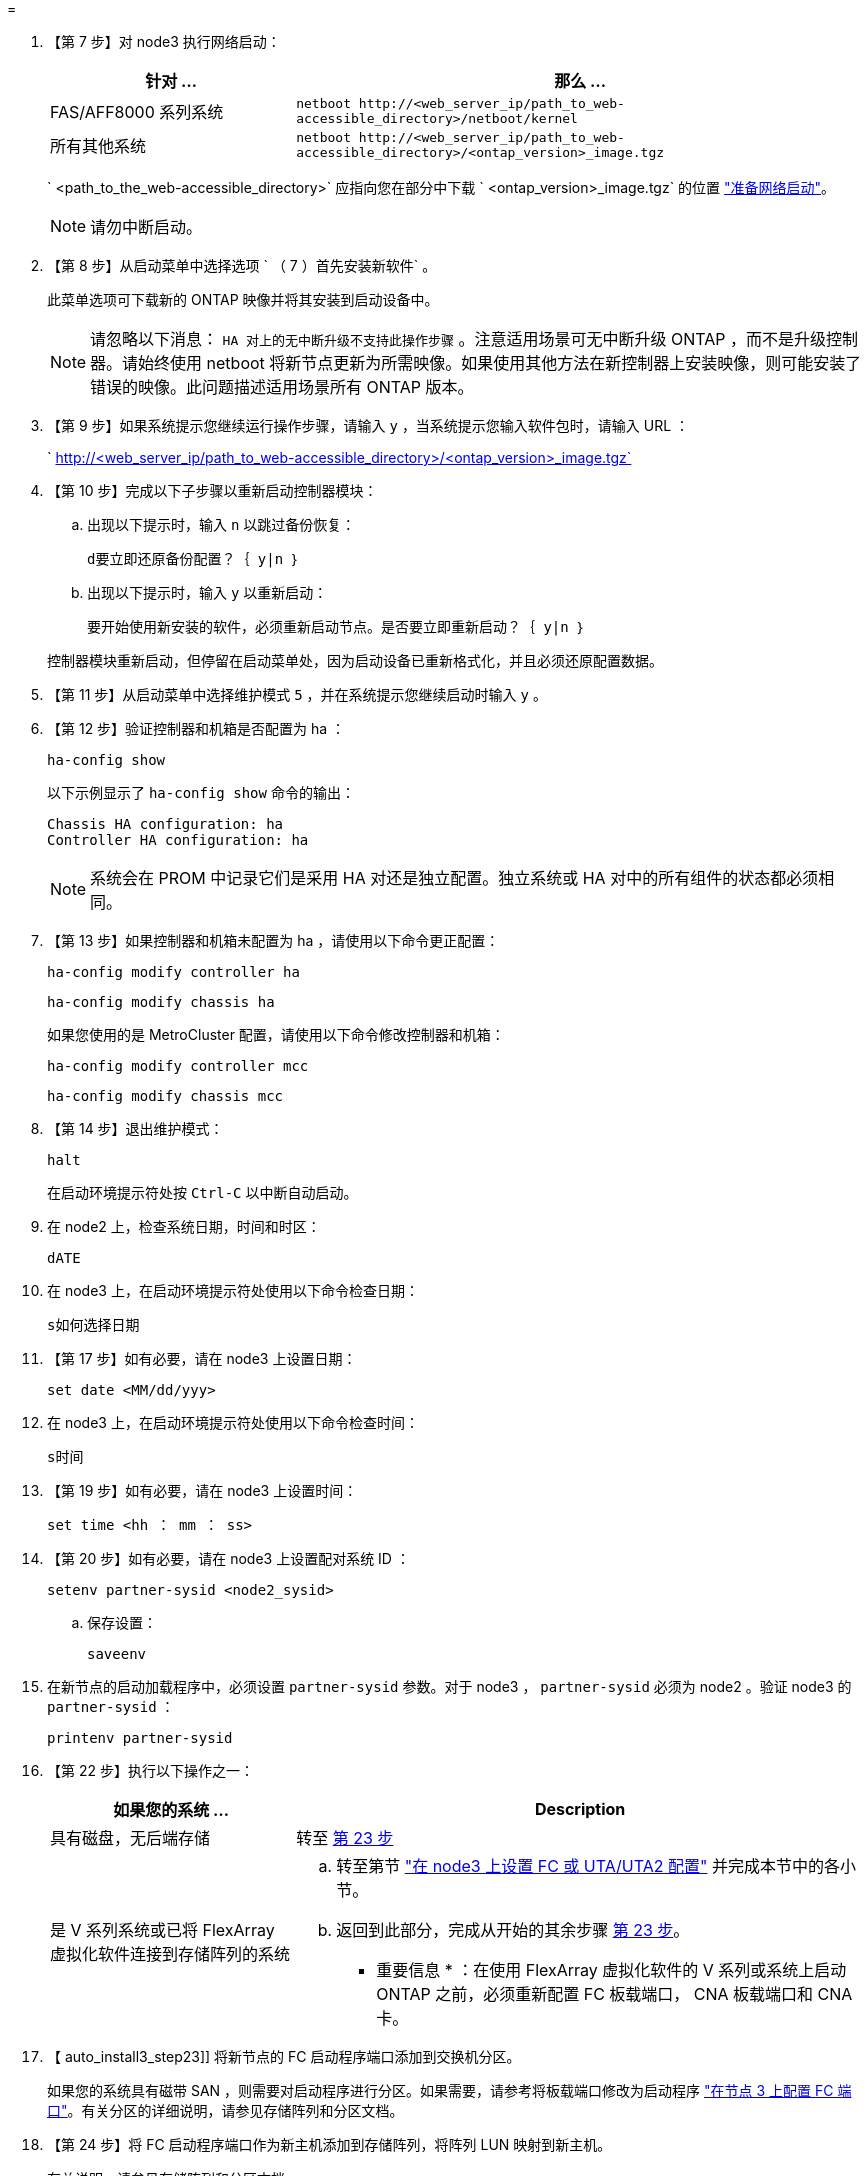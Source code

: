 = 


. 【第 7 步】对 node3 执行网络启动：
+
[cols="30,70"]
|===
| 针对 ... | 那么 ... 


| FAS/AFF8000 系列系统 | `netboot \http://<web_server_ip/path_to_web-accessible_directory>/netboot/kernel` 


| 所有其他系统 | `netboot \http://<web_server_ip/path_to_web-accessible_directory>/<ontap_version>_image.tgz` 
|===
+
` <path_to_the_web-accessible_directory>` 应指向您在部分中下载 ` <ontap_version>_image.tgz` 的位置 link:prepare_for_netboot.html["准备网络启动"]。

+

NOTE: 请勿中断启动。

. 【第 8 步】从启动菜单中选择选项 ` （ 7 ）首先安装新软件` 。
+
此菜单选项可下载新的 ONTAP 映像并将其安装到启动设备中。

+

NOTE: 请忽略以下消息： `HA 对上的无中断升级不支持此操作步骤` 。注意适用场景可无中断升级 ONTAP ，而不是升级控制器。请始终使用 netboot 将新节点更新为所需映像。如果使用其他方法在新控制器上安装映像，则可能安装了错误的映像。此问题描述适用场景所有 ONTAP 版本。

. 【第 9 步】如果系统提示您继续运行操作步骤，请输入 `y` ，当系统提示您输入软件包时，请输入 URL ：
+
` http://<web_server_ip/path_to_web-accessible_directory>/<ontap_version>_image.tgz`

. 【第 10 步】完成以下子步骤以重新启动控制器模块：
+
.. 出现以下提示时，输入 `n` 以跳过备份恢复：
+
`d要立即还原备份配置？｛ y|n ｝`

.. 出现以下提示时，输入 `y` 以重新启动：
+
`要开始使用新安装的软件，必须重新启动节点。是否要立即重新启动？｛ y|n ｝`

+
控制器模块重新启动，但停留在启动菜单处，因为启动设备已重新格式化，并且必须还原配置数据。



. 【第 11 步】从启动菜单中选择维护模式 `5` ，并在系统提示您继续启动时输入 `y` 。
. 【第 12 步】验证控制器和机箱是否配置为 ha ：
+
`ha-config show`

+
以下示例显示了 `ha-config show` 命令的输出：

+
....
Chassis HA configuration: ha
Controller HA configuration: ha
....
+

NOTE: 系统会在 PROM 中记录它们是采用 HA 对还是独立配置。独立系统或 HA 对中的所有组件的状态都必须相同。

. 【第 13 步】如果控制器和机箱未配置为 ha ，请使用以下命令更正配置：
+
`ha-config modify controller ha`

+
`ha-config modify chassis ha`

+
如果您使用的是 MetroCluster 配置，请使用以下命令修改控制器和机箱：

+
`ha-config modify controller mcc`

+
`ha-config modify chassis mcc`

. 【第 14 步】退出维护模式：
+
`halt`

+
在启动环境提示符处按 `Ctrl-C` 以中断自动启动。

. 在 node2 上，检查系统日期，时间和时区：
+
`dATE`

. 在 node3 上，在启动环境提示符处使用以下命令检查日期：
+
`s如何选择日期`

. 【第 17 步】如有必要，请在 node3 上设置日期：
+
`set date <MM/dd/yyy>`

. 在 node3 上，在启动环境提示符处使用以下命令检查时间：
+
`s时间`

. 【第 19 步】如有必要，请在 node3 上设置时间：
+
`set time <hh ： mm ： ss>`

. 【第 20 步】如有必要，请在 node3 上设置配对系统 ID ：
+
`setenv partner-sysid <node2_sysid>`

+
.. 保存设置：
+
`saveenv`



. 在新节点的启动加载程序中，必须设置 `partner-sysid` 参数。对于 node3 ， `partner-sysid` 必须为 node2 。验证 node3 的 `partner-sysid` ：
+
`printenv partner-sysid`

. 【第 22 步】执行以下操作之一：
+
[cols="30,70"]
|===
| 如果您的系统 ... | Description 


| 具有磁盘，无后端存储 | 转至 <<auto_install3_step23,第 23 步>> 


| 是 V 系列系统或已将 FlexArray 虚拟化软件连接到存储阵列的系统  a| 
.. 转至第节 link:set_fc_or_uta_uta2_config_on_node3.html["在 node3 上设置 FC 或 UTA/UTA2 配置"] 并完成本节中的各小节。
.. 返回到此部分，完成从开始的其余步骤 <<auto_install3_step23,第 23 步>>。


* 重要信息 * ：在使用 FlexArray 虚拟化软件的 V 系列或系统上启动 ONTAP 之前，必须重新配置 FC 板载端口， CNA 板载端口和 CNA 卡。

|===
. 【 auto_install3_step23]] 将新节点的 FC 启动程序端口添加到交换机分区。
+
如果您的系统具有磁带 SAN ，则需要对启动程序进行分区。如果需要，请参考将板载端口修改为启动程序 link:set_fc_or_uta_uta2_config_on_node3.html#configure-fc-ports-on-node3["在节点 3 上配置 FC 端口"]。有关分区的详细说明，请参见存储阵列和分区文档。

. 【第 24 步】将 FC 启动程序端口作为新主机添加到存储阵列，将阵列 LUN 映射到新主机。
+
有关说明，请参见存储阵列和分区文档。

. 【第 25 步】修改与存储阵列上的阵列 LUN 关联的主机或卷组中的全球通用端口名称（ WWPN ）值。
+
安装新控制器模块会更改与每个板载 FC 端口关联的 WWPN 值。

. 【第 26 步】如果您的配置使用基于交换机的分区，请调整分区以反映新的 WWPN 值。
. `s步骤 27]] 如果在此配置上使用 NetApp 存储加密（ NSE ），则必须将` etenv bootarg.storageencryption.support `命令设置为 `true` ，并且必须将 `kmip.init.maxwait` 变量设置为` off ，以避免在加载 node1 配置后出现启动环路：
+
`setenv bootarg.storageencryption.support true`

+
`setenv kmip.init.maxwait off`

. 【第 28 步】启动节点进入启动菜单：
+
`boot_ontap 菜单`

+
如果您没有 FC 或 UTA/UTA2 配置，请执行 link:set_fc_or_uta_uta2_config_on_node3.html#auto9597_check_node3_step15["检查并配置 node3 步骤 15 上的 UTA/UTA2 端口"] 以便 node3 可以识别 node1 的磁盘。


